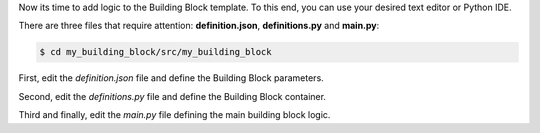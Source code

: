 Now its time to add logic to the Building Block template. To this end, you can
use your desired text editor or Python IDE.

There are three files that require attention: **definition.json**, **definitions.py** and **main.py**:

.. code-block:: CONSOLE

    $ cd my_building_block/src/my_building_block

First, edit the `definition.json` file and define the Building Block parameters.

.. dropdown:: "definition.json" development
    :container: + shadow
    :title: bg-primary text-white font-weight-bold
    :animate: fade-in

    In this sample `definition.json` file, there are two parametes defined that will be required when the Building Block is executed through the command line:

    - Input: model of file type.
    - Output: result of file type.

    It includes the Building Block short and long descriptions.

    .. code-block:: json

        {
        "short_description": "my_building_block Building Block short description.",
        "long_description": "my_building_block Building Block short description. Give more details about the Building Block.",
        "use_description": "long",
        "parameters": {
            "default": [
                {
                    "type": "input",
                    "name": "model",
                    "format": "file",
                    "description": "Input file (model)"
                },
                {
                    "type": "output",
                    "name": "result",
                    "format": "file",
                    "description": "Result file"
                }
            ]
          }
        }

    .. TIP::

      The `parameters` dictionary can contain multiple elements, so that a Building Block can have multiple operation modes.


Second, edit the `definitions.py` file and define the Building Block container.

.. dropdown:: "definition.json" development
    :container: + shadow
    :title: bg-primary text-white font-weight-bold
    :animate: fade-in

    In the `definitions.py` file, there is one line that requires attention:

    .. code-block:: python

        # ...
        CONTAINER = "my_bulding_block.sif"
        # ...

    It must be updated with the container name if changed.


Third and finally, edit the `main.py` file defining the main building block logic.

.. dropdown:: "main.py" development
    :container: + shadow
    :title: bg-primary text-white font-weight-bold
    :animate: fade-in

    In this file, it is necessary to develop the following methods:

    - ``building_block_task`` *[MANDATORY]*
    - ``invoke`` *[MANDATORY]*
    - ``function_name`` *[OPTIONAL]*

    The next Subsections describe each method development:

    .. dropdown:: "building_block_task" method development
        :container: + shadow
        :title: bg-secondary text-white font-weight-bold
        :animate: fade-in

        The ``building_block_task`` is the core method of the Building Block. It
        is used to define the Building Block functionality, and requires attention in
        two main places: its decorators and its parameters.

        The ``building_block_task`` needs to be decorated with the ``permedcoe``'s
        decorators (in the same order from top to bottom):


        ``@container``
            To define the container to be used for the building block execution.
        ``@binary``
            To define if the ``building_block_task`` represents the execution of a
            binary application (that must be available in the container).
            It includes the information related to the binary to be executed when
            the method is invoked.
            This decorator is *optional*. When this decorator is present, the
            ``building_block_task`` method must be empty (include only ``pass``).
            However, the ``building_block_task`` can contain Python code when it
            is not defined.
        ``@task``
            To define that the method ``building_block_task`` is going to be considered
            as a single task.
            It includes the information related to the parameters, such as type and
            direction (e.g. ``FILE_IN``, ``FILE_OUT``, ``FILE_INOUT``,
            ``DIRECTORY_IN``, ``DIRECTORY_OUT``, ``DIRECTORY_INOUT``).

        Lets consider the following code as example:

        .. code-block:: PYTHON

            @container(engine="SINGULARITY", image=my_building_block_CONTAINER)
            @binary(binary="cp")
            @task(input_file=FILE_IN, output_file=FILE_OUT)
            def building_block_task(input_file=None,
                                    output_file=None,
                                    verbose="-v"):
                # Empty function since it represents a binary execution:
                pass


        The ``building_block_task`` is a method that is equivalent to:

        .. code-block:: CONSOLE

            cp <input_file> <output_file> -v

        Where the decorators define:

        ``@container(engine="SINGULARITY", image=SAMPLE_CONTAINER)``
            The container that will be used to execute the Building Block.

            **It must be updated with the container path for your Building Block.**
        ``@binary(binary="cp")``
            The binary to be executed by the Building Block.

            **It must be updated with the binary path for your Building Block.**
        ``@task(input_file=FILE_IN, output_file=FILE_OUT)``
            The parameters type and direction. In this example, there are two
            parameters that are files, one used as input (``input_file``) and
            another produced by the binary execution (``output_file``).

            **It must be updated with the function's parameters type (if files or
            directories) and/or direction.**

        And the function is defined:

        .. code-block:: Python

            def building_block_task(input_file=None,
                                    output_file=None,
                                    verbose="-v"):

        Each parameter is interpreted in order, and all of them should include the
        default value to ease the invocation (e.g. ``None`` is useful for ``FILES``
        and ``DIRECTORIES``, whilst for the rest integers or strings is enough).

        The two required actions in the function definition are:

        - **Define a representative function name** (e.g. ``building_block_task`` in the example)
        - **Define the function parameters**

        .. IMPORTANT::

            Please, check carefully the function parameters as well as the ``@task``
            parameter definition.

        .. HINT::

            It can also be a normal python function that calls decorated methods.

            This will enable to exploit inner parallelism when used with PyCOMPSs.

    .. dropdown:: "invoke" method development
        :container: + shadow
        :title: bg-secondary text-white font-weight-bold
        :animate: fade-in

        The ``invoke`` method is necessary to bind the parameters defined through
        command line into the invocation of ``building_block_task`` function.

        .. CAUTION::

            The name ``invoke`` **MUST NOT** be changed.

        The ``invoke`` method receives two parameters:

        ``arguments``
            Parsed arguments. Received from command line invocation.
        ``config``
            Dictionary with the yaml configuration provided.

        Consider the following ``invoke`` example:

        .. code-block:: Python

            def invoke(arguments, config):
                input_file = arguments.model
                output_file = arguments.result
                building_block_task(input_file=input_file,
                                    output_file=output_file)


        This example shows how to get get the ``operation`` field from config,
        gets the input and output files and invokes the ``building_block_task``
        method specifying the necessary parameters explicitly (``input_file``
        and ``output_file``).

    .. dropdown:: "function_name" method development
        :container: + shadow
        :title: bg-secondary text-white font-weight-bold
        :animate: fade-in

        A building block can be invoked through command line, and the method
        used in this case is ``invoke``.

        However, since the Building Block can be used in PyCOMPSs workflows,
        the methods can be invoked directly. This means that the workflow can
        directly invoke ``building_block_task`` or any other method.

        Consequently, this method is **OPTIONAL** but it is recommended in
        order to ease the Building Block call from a PyCOMPSs workflow
        application.

        .. HINT::

            It can also be a normal python function that calls decorated methods.

            This will enable to exploit inner parallelism when used with PyCOMPSs.
